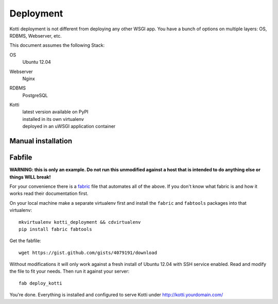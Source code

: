 .. deployment:

Deployment
==========

Kotti deployment is not different from deploying any other WSGI app.  You have
a bunch of options on multiple layers: OS, RDBMS, Webserver, etc.

This document assumes the following Stack:

OS
    Ubuntu 12.04
Webserver
    Nginx
RDBMS
    PostgreSQL
Kotti
    | latest version available on PyPI
    | installed in its own virtualenv
    | deployed in an uWSGI application container

Manual installation
-------------------



Fabfile
-------

**WARNING: this is only an example.  Do not run this unmodified against a host
that is intended to do anything else or things WILL break!**

For your convenience there is a `fabric`_ file that automates all of the above.
If you don't know what fabric is and how it works read their documentation
first.

On your local machine make a separate virtualenv first and install the
``fabric`` and ``fabtools`` packages into that virtualenv::

    mkvirtualenv kotti_deployment && cdvirtualenv
    pip install fabric fabtools

Get the fabfile::

    wget https://gist.github.com/gists/4079191/download

Without modifications it will only work against a fresh install of Ubuntu 12.04
with SSH service enabled.  Read and modify the file to fit your needs.  Then run
it against your server::

    fab deploy_kotti

You're done.  Everything is installed and configured to serve Kotti under
http://kotti.yourdomain.com/

.. _fabric: http://docs.fabfile.org/
